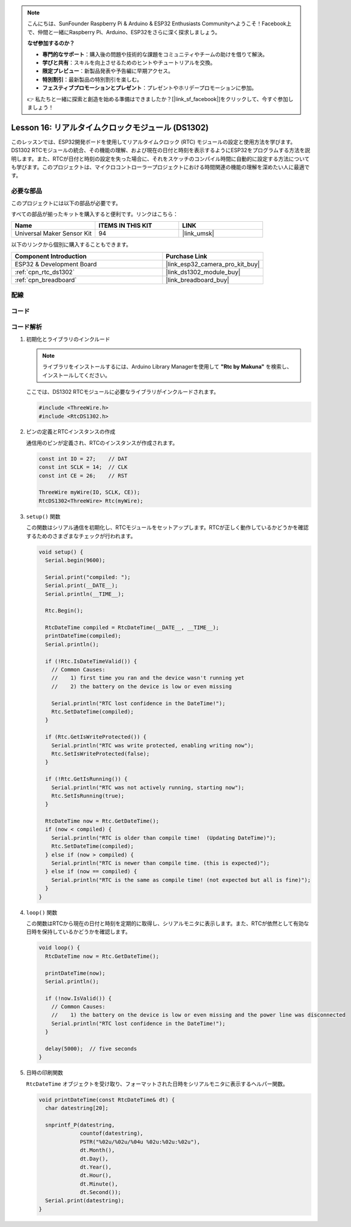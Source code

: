 .. note::

    こんにちは、SunFounder Raspberry Pi & Arduino & ESP32 Enthusiasts Communityへようこそ！Facebook上で、仲間と一緒にRaspberry Pi、Arduino、ESP32をさらに深く探求しましょう。

    **なぜ参加するのか？**

    - **専門的なサポート**：購入後の問題や技術的な課題をコミュニティやチームの助けを借りて解決。
    - **学びと共有**：スキルを向上させるためのヒントやチュートリアルを交換。
    - **限定プレビュー**：新製品発表や予告編に早期アクセス。
    - **特別割引**：最新製品の特別割引を楽しむ。
    - **フェスティブプロモーションとプレゼント**：プレゼントやホリデープロモーションに参加。

    👉 私たちと一緒に探索と創造を始める準備はできましたか？[|link_sf_facebook|]をクリックして、今すぐ参加しましょう！

.. _esp32_lesson16_ds1306:

Lesson 16: リアルタイムクロックモジュール (DS1302)
==================================================

このレッスンでは、ESP32開発ボードを使用してリアルタイムクロック (RTC) モジュールの設定と使用方法を学びます。DS1302 RTCモジュールの統合、その機能の理解、および現在の日付と時刻を表示するようにESP32をプログラムする方法を説明します。また、RTCが日付と時刻の設定を失った場合に、それをスケッチのコンパイル時間に自動的に設定する方法についても学びます。このプロジェクトは、マイクロコントローラープロジェクトにおける時間関連の機能の理解を深めたい人に最適です。

必要な部品
--------------------------

このプロジェクトには以下の部品が必要です。

すべての部品が揃ったキットを購入すると便利です。リンクはこちら：

.. list-table::
    :widths: 20 20 20
    :header-rows: 1

    *   - Name	
        - ITEMS IN THIS KIT
        - LINK
    *   - Universal Maker Sensor Kit
        - 94
        - |link_umsk|

以下のリンクから個別に購入することもできます。

.. list-table::
    :widths: 30 20
    :header-rows: 1

    *   - Component Introduction
        - Purchase Link

    *   - ESP32 & Development Board
        - |link_esp32_camera_pro_kit_buy|
    *   - :ref:`cpn_rtc_ds1302`
        - |link_ds1302_module_buy|
    *   - :ref:`cpn_breadboard`
        - |link_breadboard_buy|


配線
---------------------------

.. image:: img/Lesson_16_DS1302_esp32_bb.png
    :width: 100%


コード
---------------------------

.. raw:: html

    <iframe src=https://create.arduino.cc/editor/sunfounder01/12a5464b-7a6e-48e1-b43e-ca585cb9e310/preview?embed style="height:510px;width:100%;margin:10px 0" frameborder=0></iframe>

コード解析
---------------------------

#. 初期化とライブラリのインクルード

   .. note:: 
      ライブラリをインストールするには、Arduino Library Managerを使用して **"Rtc by Makuna"** を検索し、インストールしてください。

   ここでは、DS1302 RTCモジュールに必要なライブラリがインクルードされます。

   .. code-block:: arduino

      #include <ThreeWire.h>
      #include <RtcDS1302.h>

#. ピンの定義とRTCインスタンスの作成

   通信用のピンが定義され、RTCのインスタンスが作成されます。

   .. code-block:: arduino

      const int IO = 27;    // DAT
      const int SCLK = 14;  // CLK
      const int CE = 26;    // RST

      ThreeWire myWire(IO, SCLK, CE));
      RtcDS1302<ThreeWire> Rtc(myWire);

#. ``setup()`` 関数

   この関数はシリアル通信を初期化し、RTCモジュールをセットアップします。RTCが正しく動作しているかどうかを確認するためのさまざまなチェックが行われます。

   .. code-block:: arduino

      void setup() {
        Serial.begin(9600);
      
        Serial.print("compiled: ");
        Serial.print(__DATE__);
        Serial.println(__TIME__);
      
        Rtc.Begin();
      
        RtcDateTime compiled = RtcDateTime(__DATE__, __TIME__);
        printDateTime(compiled);
        Serial.println();
      
        if (!Rtc.IsDateTimeValid()) {
          // Common Causes:
          //    1) first time you ran and the device wasn't running yet
          //    2) the battery on the device is low or even missing
      
          Serial.println("RTC lost confidence in the DateTime!");
          Rtc.SetDateTime(compiled);
        }
      
        if (Rtc.GetIsWriteProtected()) {
          Serial.println("RTC was write protected, enabling writing now");
          Rtc.SetIsWriteProtected(false);
        }
      
        if (!Rtc.GetIsRunning()) {
          Serial.println("RTC was not actively running, starting now");
          Rtc.SetIsRunning(true);
        }
      
        RtcDateTime now = Rtc.GetDateTime();
        if (now < compiled) {
          Serial.println("RTC is older than compile time!  (Updating DateTime)");
          Rtc.SetDateTime(compiled);
        } else if (now > compiled) {
          Serial.println("RTC is newer than compile time. (this is expected)");
        } else if (now == compiled) {
          Serial.println("RTC is the same as compile time! (not expected but all is fine)");
        }
      }


#. ``loop()`` 関数

   この関数はRTCから現在の日付と時刻を定期的に取得し、シリアルモニタに表示します。また、RTCが依然として有効な日時を保持しているかどうかを確認します。

   .. code-block:: arduino

      void loop() {
        RtcDateTime now = Rtc.GetDateTime();
      
        printDateTime(now);
        Serial.println();
      
        if (!now.IsValid()) {
          // Common Causes:
          //    1) the battery on the device is low or even missing and the power line was disconnected
          Serial.println("RTC lost confidence in the DateTime!");
        }
      
        delay(5000);  // five seconds
      }


#. 日時の印刷関数

   ``RtcDateTime`` オブジェクトを受け取り、フォーマットされた日時をシリアルモニタに表示するヘルパー関数。

   .. code-block:: arduino

      void printDateTime(const RtcDateTime& dt) {
        char datestring[20];
      
        snprintf_P(datestring,
                   countof(datestring),
                   PSTR("%02u/%02u/%04u %02u:%02u:%02u"),
                   dt.Month(),
                   dt.Day(),
                   dt.Year(),
                   dt.Hour(),
                   dt.Minute(),
                   dt.Second());
        Serial.print(datestring);
      }